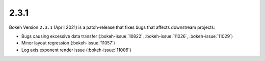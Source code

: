 .. _release-2-3-1:

2.3.1
=====

Bokeh Version ``2.3.1`` (April 2021) is a patch-release that fixes bugs that
affects downstream projects:

* Bugs causing excessive data transfer (:bokeh-issue:`10822`, :bokeh-issue:`11026`, :bokeh-issue:`11029`)
* Minor layout regression (:bokeh-issue:`11057`)
* Log axis exponent render issue (:bokeh-issue:`11006`)

